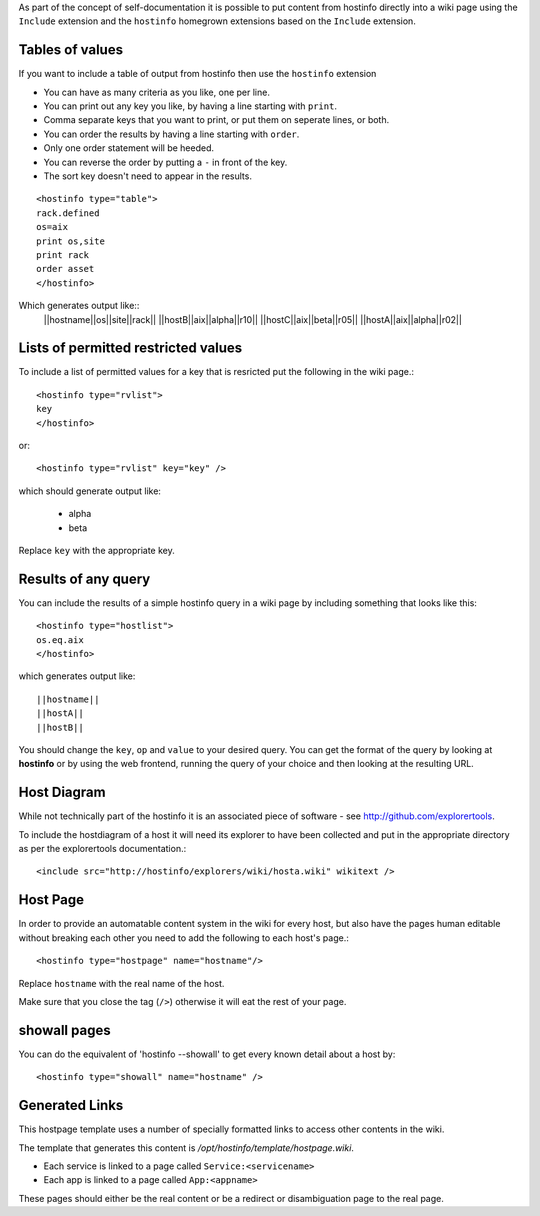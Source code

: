 As part of the concept of self-documentation it is possible to put content from hostinfo directly into a wiki page using the ``Include`` extension and the ``hostinfo`` homegrown extensions based on the ``Include`` extension.

Tables of values
----------------
If you want to include a table of output from hostinfo then use the ``hostinfo`` extension

* You can have as many criteria as you like, one per line.
* You can print out any key you like, by having a line starting with ``print``.
* Comma separate keys that you want to print, or put them on seperate lines, or both.
* You can order the results by having a line starting with ``order``.
* Only one order statement will be heeded.
* You can reverse the order by putting a ``-`` in front of the key.
* The sort key doesn't need to appear in the results.

::

    <hostinfo type="table">
    rack.defined
    os=aix
    print os,site
    print rack
    order asset
    </hostinfo>

Which generates output like::
    ||hostname||os||site||rack||
    ||hostB||aix||alpha||r10||
    ||hostC||aix||beta||r05||
    ||hostA||aix||alpha||r02||

Lists of permitted restricted values
------------------------------------
To include a list of permitted values for a key that is resricted put the following in the wiki page.::

    <hostinfo type="rvlist">
    key
    </hostinfo>

or::

    <hostinfo type="rvlist" key="key" />

which should generate output like:

    * alpha
    * beta

Replace ``key`` with the appropriate key.

Results of any query
--------------------
You can include the results of a simple hostinfo query in a wiki page by including something that looks like this::

    <hostinfo type="hostlist">
    os.eq.aix
    </hostinfo>

which generates output like::

    ||hostname||
    ||hostA||
    ||hostB||

You should change the ``key``, ``op`` and ``value`` to your desired query. You can get the format of the query by looking at **hostinfo** or by using the web frontend, running the query of your choice and then looking at the resulting URL.

Host Diagram
------------
While not technically part of the hostinfo it is an associated piece of software - see http://github.com/explorertools.

To include the hostdiagram of a host it will need its explorer to have been collected and put in the appropriate directory as per the explorertools documentation.::

    <include src="http://hostinfo/explorers/wiki/hosta.wiki" wikitext />

Host Page
---------
In order to provide an automatable content system in the wiki for every host, but also have the pages human editable without breaking each other you need to add the following to each host's page.::

    <hostinfo type="hostpage" name="hostname"/>

Replace ``hostname`` with the real name of the host. 

Make sure that you close the tag (``/>``) otherwise it will eat the rest of your page.

showall pages
-------------

You can do the equivalent of 'hostinfo --showall' to get every known detail about a host by::

    <hostinfo type="showall" name="hostname" />

Generated Links
---------------
This hostpage template uses a number of specially formatted links to access other contents in the wiki.

The template that generates this content is `/opt/hostinfo/template/hostpage.wiki`.

* Each service is linked to a page called ``Service:<servicename>``
* Each app is linked to a page called ``App:<appname>``

These pages should either be the real content or be a redirect or disambiguation page to the real page.
